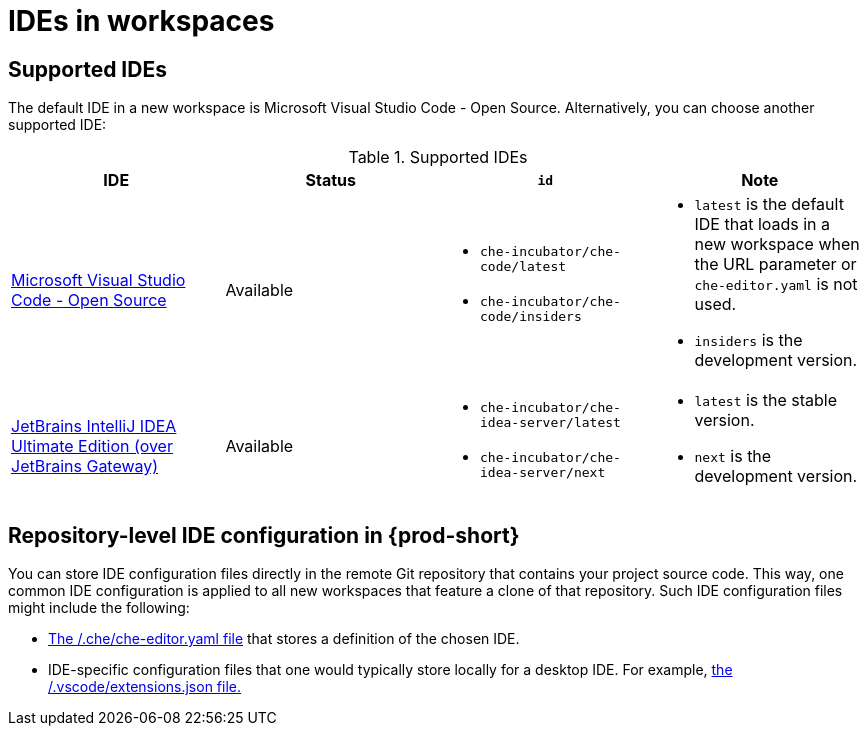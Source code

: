:_content-type: PROCEDURE
:description: IDEs in workspaces
:keywords: configuring, workspace, editor, ide, cloud ide
:navtitle: IDEs in workspaces
:page-aliases:

[id="ides-in-workspaces"]
= IDEs in workspaces

== Supported IDEs

The default IDE in a new workspace is Microsoft Visual Studio Code - Open Source. Alternatively, you can choose another supported IDE:

.Supported IDEs 

[cols="1,1a,1a,1a"]
|===
| IDE | Status | `id` | Note

| link:https://github.com/che-incubator/che-code[Microsoft Visual Studio Code - Open Source]
| Available
|
* `che-incubator/che-code/latest`
* `che-incubator/che-code/insiders`
|
* `latest` is the default IDE that loads in a new workspace when the URL parameter or `che-editor.yaml` is not used.
* `insiders` is the development version.

| link:https://github.com/redhat-developer/devspaces-gateway-plugin/[JetBrains IntelliJ IDEA Ultimate Edition
(over JetBrains Gateway)]
| Available
|
* `che-incubator/che-idea-server/latest`
* `che-incubator/che-idea-server/next`
|
* `latest` is the stable version.
* `next` is the development version.

|===

== Repository-level IDE configuration in {prod-short}

You can store IDE configuration files directly in the remote Git repository that contains your project source code. This way, one common IDE configuration is applied to all new workspaces that feature a clone of that repository. Such IDE configuration files might include the following:

* xref:defining-a-common-ide.adoc[The /.che/che-editor.yaml file] that stores a definition of the chosen IDE.

* IDE-specific configuration files that one would typically store locally for a desktop IDE. For example, xref:microsoft-visual-studio-code-open-source-ide.adoc[the /.vscode/extensions.json file.]
